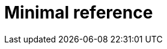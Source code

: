 [id="minimal-reference"]
= Minimal reference

[role="_additional-resources"]
.Additional resources


